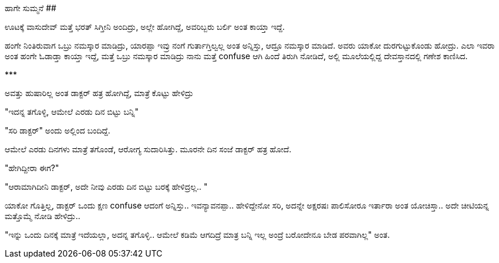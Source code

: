 ಹಾಗೇ ಸುಮ್ಮನೆ
############

:slug: haage-summane
:author: Aravinda VK
:date: 2013-06-11
:tags: kannada,ಅನುಭವ,kannadablog
:summary: ಆದ್ರೂ ನಮಸ್ಕಾರ ಮಾಡಿದೆ. ಅವರು ಯಾಕೋ ದುರಗುಟ್ಟುಕೊಂಡು ಹೋದ್ರು.

ಊಟಕ್ಕೆ ವಾಸುದೇವ್ ಮತ್ತೆ ಭರತ್ ಸಿಗ್ತೀನಿ ಅಂದಿದ್ರು, ಅಲ್ಲೇ ಹೋಗಿದ್ದೆ, ಅವರಿಬ್ಬರು ಬರ್ಲಿ ಅಂತ ಕಾಯ್ತಾ ಇದ್ದೆ.

ಹಂಗೇ ನಿಂತಿರುವಾಗ ಒಬ್ರು ನಮಸ್ಕಾರ ಮಾಡಿದ್ರು, ಯಾರಪ್ಪಾ ಇವ್ರು ನಂಗೆ ಗುರ್ತಾಗ್ತಿಲ್ವಲ್ಲ ಅಂತ ಅನ್ನಿಸ್ತು, ಆದ್ರೂ ನಮಸ್ಕಾರ ಮಾಡಿದೆ. ಅವರು ಯಾಕೋ ದುರಗುಟ್ಟುಕೊಂಡು ಹೋದ್ರು. ಎಲಾ ಇವರಾ ಅಂತ ಹಂಗೇ ಓಡಾಡ್ತಾ ಕಾಯ್ತಾ ಇದ್ದೆ, ಮತ್ತೆ ಒಬ್ರು ನಮಸ್ಕಾರ ಮಾಡಿದ್ರು ನಾನು ಮತ್ತೆ confuse ಆಗಿ ಹಿಂದೆ ತಿರುಗಿ ನೋಡಿದೆ, ಅಲ್ಲಿ ಮೂಲೆಯಲ್ಲಿದ್ದ ದೇವಸ್ತಾನದಲ್ಲಿ ಗಣೇಶ ಕಾಣಿಸಿದ.

\***

ಅವತ್ತು ಹುಷಾರಿಲ್ಲ ಅಂತ ಡಾಕ್ಟರ್ ಹತ್ರ ಹೋಗಿದ್ದೆ, ಮಾತ್ರೆ ಕೊಟ್ಟು ಹೇಳಿದ್ರು

"ಇದನ್ನ ತಗೊಳ್ಳಿ, ಆಮೇಲೆ ಎರಡು ದಿನ ಬಿಟ್ಟು ಬನ್ನಿ"

"ಸರಿ ಡಾಕ್ಟರ್" ಅಂದು ಅಲ್ಲಿಂದ ಬಂದಿದ್ದೆ.

ಆಮೇಲೆ ಎರಡು ದಿನಗಳು ಮಾತ್ರೆ ತಗೊಂಡೆ, ಆರೋಗ್ಯ ಸುದಾರಿಸಿತ್ತು. ಮೂರನೇ ದಿನ ಸಂಜೆ ಡಾಕ್ಟರ್ ಹತ್ರ ಹೋದೆ.

"ಹೇಗಿದ್ದೀರಾ ಈಗ?"

"ಆರಾಮಾಗಿದೀನಿ ಡಾಕ್ಟರ್, ಅದೇ ನೀವು ಎರಡು ದಿನ ಬಿಟ್ಟು ಬರಕ್ಕೆ ಹೇಳಿದ್ರಲ್ಲ.. "

ಯಾಕೋ ಗೊತ್ತಿಲ್ಲ, ಡಾಕ್ಟರ್ ಒಂದು ಕ್ಷಣ confuse ಆದಂಗೆ ಅನ್ನಿಸ್ತು.. ಇವನ್ಯಾವನಪ್ಪಾ.. ಹೇಳಿದ್ದೇನೋ ಸರಿ, ಅದನ್ನೇ ಅಕ್ಷರಷಃ ಪಾಲಿಸೋರೂ ಇರ್ತಾರಾ ಅಂತ ಯೋಚಿಸ್ತಾ.. ಅದೇ ಚೀಟಿಯನ್ನ ಮತ್ತೊಮ್ಮೆ ನೋಡಿ ಹೇಳಿದ್ರು.. 

"ಇನ್ನು ಒಂದು ದಿನಕ್ಕೆ ಮಾತ್ರೆ ಇದೆಯಲ್ಲಾ, ಅದನ್ನ ತಗೊಳ್ಳಿ.. ಆಮೇಲೆ ಕಡಿಮೆ ಆಗದಿದ್ರೆ ಮಾತ್ರ ಬನ್ನಿ ಇಲ್ಲ ಅಂದ್ರೆ ಬರೋದೇನೂ ಬೇಡ ಪರವಾಗಿಲ್ಲ" ಅಂತ. 
